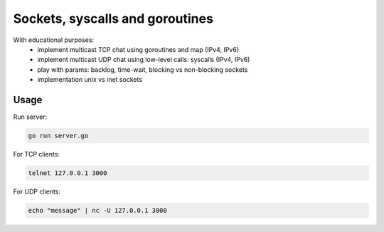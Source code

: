 ================================
Sockets, syscalls and goroutines
================================

With educational purposes:
   - implement multicast TCP chat using goroutines and map (IPv4, IPv6)
   - implement multicast UDP chat using low-level calls: syscalls (IPv4, IPv6)
   - play with params: backlog, time-wait, blocking vs non-blocking sockets
   - implementation unix vs inet sockets

Usage
*****

Run server:

.. code-block::

   go run server.go

For TCP clients:

.. code-block::

   telnet 127.0.0.1 3000

For UDP clients:

.. code-block::

   echo "message" | nc -U 127.0.0.1 3000
